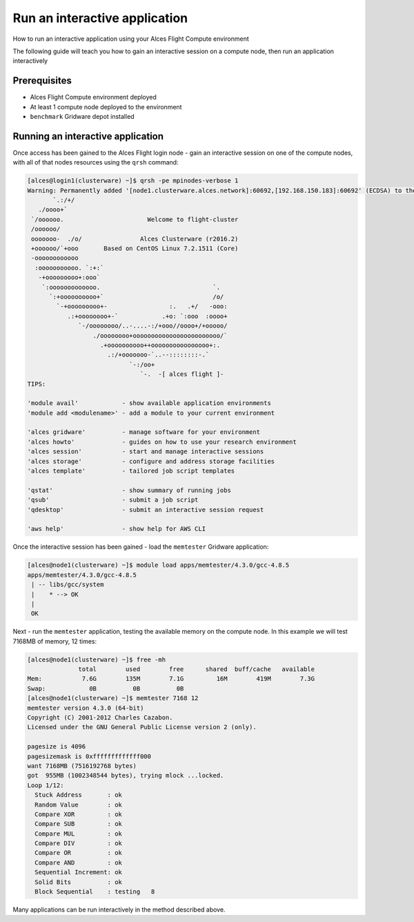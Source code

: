 .. _run-an-interactive-application:

Run an interactive application
==============================

How to run an interactive application using your Alces Flight Compute environment 

The following guide will teach you how to gain an interactive session on a compute node, then run an application interactively

Prerequisites
-------------

- Alces Flight Compute environment deployed 
-  At least 1 compute node deployed to the environment
- ``benchmark`` Gridware depot installed

Running an interactive application
----------------------------------

Once access has been gained to the Alces Flight login node - gain an
interactive session on one of the compute nodes, with all of that nodes
resources using the ``qrsh`` command:

.. code:: bash 

    [alces@login1(clusterware) ~]$ qrsh -pe mpinodes-verbose 1
    Warning: Permanently added '[node1.clusterware.alces.network]:60692,[192.168.150.183]:60692' (ECDSA) to the list of known hosts.
           `.:/+/
       ./oooo+`
     `/oooooo.                       Welcome to flight-cluster
     /oooooo/
     ooooooo-  ./o/                Alces Clusterware (r2016.2)
     +oooooo/`+ooo       Based on CentOS Linux 7.2.1511 (Core)
     -oooooooooooo
      :ooooooooooo. `:+:`
       -+ooooooooo+:ooo`
        `:ooooooooooooo.                               `.
          `:+oooooooooo+`                              /o/
            `-+ooooooooo+-                 :.   .+/   -ooo:
               .:+oooooooo+-`            .+o: `:ooo  :oooo+
                  `-/oooooooo/..-....-:/+ooo//oooo+/+ooooo/
                      ./oooooooo+oooooooooooooooooooooooo/`
                        .+oooooooooo++oooooooooooooooo+:.
                          .:/+ooooooo-`..--::::::::-.`
                                `-:/oo+
                                   `-.  -[ alces flight ]-
    TIPS:

    'module avail'            - show available application environments
    'module add <modulename>' - add a module to your current environment
    
    'alces gridware'          - manage software for your environment
    'alces howto'             - guides on how to use your research environment
    'alces session'           - start and manage interactive sessions
    'alces storage'           - configure and address storage facilities
    'alces template'          - tailored job script templates
    
    'qstat'                   - show summary of running jobs
    'qsub'                    - submit a job script
    'qdesktop'                - submit an interactive session request
    
    'aws help'                - show help for AWS CLI

Once the interactive session has been gained - load the ``memtester``
Gridware application:

.. code:: bash

    [alces@node1(clusterware) ~]$ module load apps/memtester/4.3.0/gcc-4.8.5 
    apps/memtester/4.3.0/gcc-4.8.5
     | -- libs/gcc/system
     |    * --> OK
     |
     OK

Next - run the ``memtester`` application, testing the available memory
on the compute node. In this example we will test 7168MB of memory, 12
times:

.. code:: bash

    [alces@node1(clusterware) ~]$ free -mh
                  total        used        free      shared  buff/cache   available
    Mem:           7.6G        135M        7.1G         16M        419M        7.3G
    Swap:            0B          0B          0B
    [alces@node1(clusterware) ~]$ memtester 7168 12
    memtester version 4.3.0 (64-bit)
    Copyright (C) 2001-2012 Charles Cazabon.
    Licensed under the GNU General Public License version 2 (only).

    pagesize is 4096
    pagesizemask is 0xfffffffffffff000
    want 7168MB (7516192768 bytes)
    got  955MB (1002348544 bytes), trying mlock ...locked.
    Loop 1/12:
      Stuck Address       : ok         
      Random Value        : ok
      Compare XOR         : ok
      Compare SUB         : ok
      Compare MUL         : ok
      Compare DIV         : ok
      Compare OR          : ok
      Compare AND         : ok
      Sequential Increment: ok
      Solid Bits          : ok         
      Block Sequential    : testing   8

Many applications can be run interactively in the method described
above.

